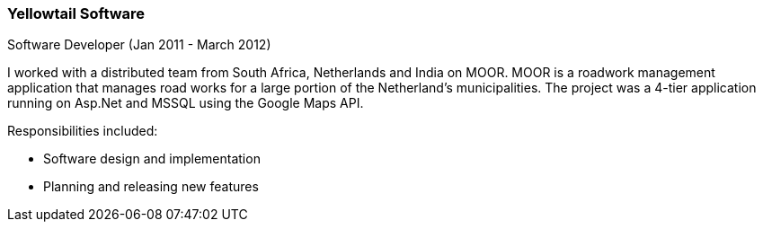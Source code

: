 === Yellowtail Software
Software Developer (Jan 2011 - March 2012)

I worked with a distributed team from South Africa, Netherlands and India on MOOR. MOOR is a roadwork management application that manages road works for a large portion of the Netherland’s municipalities. The project was a 4-tier application running on Asp.Net and MSSQL using the Google Maps API.

Responsibilities included:

[circle]
* Software design and implementation
* Planning and releasing new features
